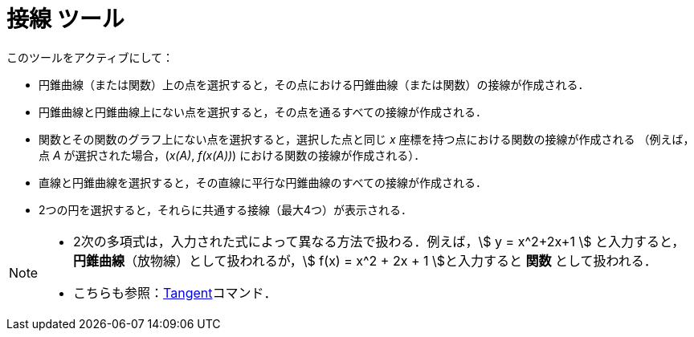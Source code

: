 = 接線 ツール
:page-en: tools/Tangents
ifdef::env-github[:imagesdir: /ja/modules/ROOT/assets/images]

このツールをアクティブにして：

* 円錐曲線（または関数）上の点を選択すると，その点における円錐曲線（または関数）の接線が作成される．
* 円錐曲線と円錐曲線上にない点を選択すると，その点を通るすべての接線が作成される．
* 関数とその関数のグラフ上にない点を選択すると，選択した点と同じ _x_ 座標を持つ点における関数の接線が作成される
（例えば，点 _A_ が選択された場合，(_x(A)_, _f(x(A))_) における関数の接線が作成される）．
* 直線と円錐曲線を選択すると，その直線に平行な円錐曲線のすべての接線が作成される．
* 2つの円を選択すると，それらに共通する接線（最大4つ）が表示される．

[NOTE]
====

* 2次の多項式は，入力された式によって異なる方法で扱わる．例えば，stem:[ y = x^2+2x+1 ]
 と入力すると，*円錐曲線*（放物線）として扱われるが，stem:[ f(x) = x^2 + 2x + 1 ]と入力すると *関数* として扱われる．

* こちらも参照：xref:/commands/Tangent.adoc[Tangent]コマンド．

====
